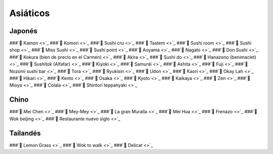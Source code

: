 
Asiáticos 
=========

Japonés
-------

###`🍣 Kamon <>`_
###`🍣 Komori <>`_
###`🍣 Sushi cru <>`_
###`🍣 Tastem <>`_
###`🍣 Sushi room <>`_
###`🍣 Sushi shop <>`_
###`🍣 Miss Sushi <>`_
###`🍣 Sushi point <>`_
###`🍣 Aoyama <>`_
###`🍣 Nagato <>`_
###`🍣 Don Sushi <>`_
###`🍣 Kokura (bien de precio en el Carmen) <>`_
###`🍣 Akira <>`_
###`🍣 Sushi do <>`_
###`🍣 Hanazono (benimaclet) <>`_
###`🍣 Sushitok (Alfafar) <>`_
###`🍣 Kiyoki  <>`_
###`🍣 Samurái <>`_
###`🍣 Ashita <>`_
###`🍣 Fuji <>`_
###`🍣 Nozomi sushi bar <>`_
###`🍣 Tora <>`_
###`🍣 Ryukisin <>`_
###`🍣 Udon <>`_
###`🍣 Kaori <>`_
###`🍣 Okay Lah <>`_
###`🍣 Hikari <>`_
###`🍣 Kento <>`_
###`🍣 Osaka <>`_
###`🍣 Kyoto <>`_
###`🍣 Kaikaya <>`_
###`🍣 Zen <>`_
###`🍣 Mioya <>`_
###`🍣 Colala <>`_
###`🍣 Shintori teppanyaki <>`_

Chino
------

###`🍜 Mei Chen <>`_
###`🍜 Mey-Mey <>`_
###`🍜 La gran Muralla <>`_
###`🍜 Mei Hua <>`_
###`🍜 Frenazo <>`_
###`🍜 Wok beijing <>`_
###`🍜 Restaurante nuevo siglo <>`_

Tailandés
---------

###`🍛 Lemon Grass <>`_
###`🍛 Wok to walk <>`_
###`🍛 Delicat <>`_